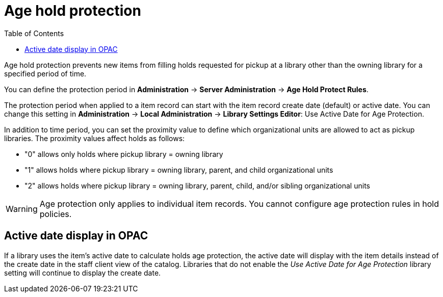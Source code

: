 = Age hold protection =
:toc:

indexterm:[Holds]
indexterm:[Holds, Age Protection]

Age hold protection prevents new items from filling holds requested for pickup at a library other than the owning library for a specified period of time.

You can define the protection period in *Administration* -> *Server Administration* ->  *Age Hold Protect Rules*.

The protection period when applied to a item record can start with the item record create date (default) or active date. You can change this setting in *Administration* -> *Local Administration* ->  *Library Settings Editor*: Use Active Date for Age Protection. 
 
In addition to time period, you can set the proximity  value to define which organizational units are allowed to act as pickup libraries. The proximity values affect holds as follows:

* "0" allows only holds where pickup library = owning library
* "1" allows holds where pickup library = owning library, parent, and child organizational units
* "2" allows holds where pickup library = owning library, parent, child, and/or sibling organizational units

[WARNING]
Age protection only applies to individual item records. You cannot configure age protection rules in hold policies.

== Active date display in OPAC ==

If a library uses the item's active date to calculate holds age protection, the active date will display with the item details instead of the create date in the staff client view of the catalog. Libraries that do not enable the  _Use Active Date for Age Protection_ library setting will continue to display the create date.
